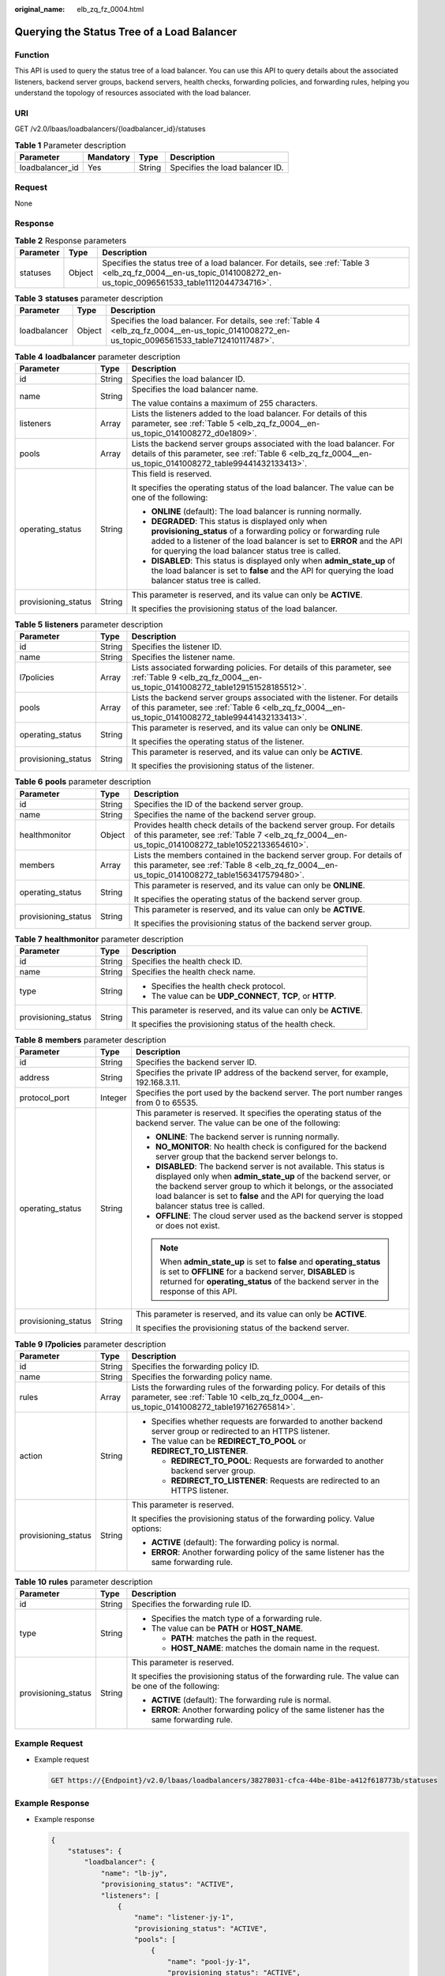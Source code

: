 :original_name: elb_zq_fz_0004.html

.. _elb_zq_fz_0004:

Querying the Status Tree of a Load Balancer
===========================================

Function
--------

This API is used to query the status tree of a load balancer. You can use this API to query details about the associated listeners, backend server groups, backend servers, health checks, forwarding policies, and forwarding rules, helping you understand the topology of resources associated with the load balancer.

URI
---

GET /v2.0/lbaas/loadbalancers/{loadbalancer_id}/statuses

.. table:: **Table 1** Parameter description

   =============== ========= ====== ===============================
   Parameter       Mandatory Type   Description
   =============== ========= ====== ===============================
   loadbalancer_id Yes       String Specifies the load balancer ID.
   =============== ========= ====== ===============================

Request
-------

None

Response
--------

.. table:: **Table 2** Response parameters

   +-----------+--------+-------------------------------------------------------------------------------------------------------------------------------------------------------------------+
   | Parameter | Type   | Description                                                                                                                                                       |
   +===========+========+===================================================================================================================================================================+
   | statuses  | Object | Specifies the status tree of a load balancer. For details, see :ref:`Table 3 <elb_zq_fz_0004__en-us_topic_0141008272_en-us_topic_0096561533_table1112044734716>`. |
   +-----------+--------+-------------------------------------------------------------------------------------------------------------------------------------------------------------------+

.. _elb_zq_fz_0004__en-us_topic_0141008272_en-us_topic_0096561533_table1112044734716:

.. table:: **Table 3** **statuses** parameter description

   +--------------+--------+-------------------------------------------------------------------------------------------------------------------------------------------------+
   | Parameter    | Type   | Description                                                                                                                                     |
   +==============+========+=================================================================================================================================================+
   | loadbalancer | Object | Specifies the load balancer. For details, see :ref:`Table 4 <elb_zq_fz_0004__en-us_topic_0141008272_en-us_topic_0096561533_table712410117487>`. |
   +--------------+--------+-------------------------------------------------------------------------------------------------------------------------------------------------+

.. _elb_zq_fz_0004__en-us_topic_0141008272_en-us_topic_0096561533_table712410117487:

.. table:: **Table 4** **loadbalancer** parameter description

   +-----------------------+-----------------------+------------------------------------------------------------------------------------------------------------------------------------------------------------------------------------------------------------------------------------------------------+
   | Parameter             | Type                  | Description                                                                                                                                                                                                                                          |
   +=======================+=======================+======================================================================================================================================================================================================================================================+
   | id                    | String                | Specifies the load balancer ID.                                                                                                                                                                                                                      |
   +-----------------------+-----------------------+------------------------------------------------------------------------------------------------------------------------------------------------------------------------------------------------------------------------------------------------------+
   | name                  | String                | Specifies the load balancer name.                                                                                                                                                                                                                    |
   |                       |                       |                                                                                                                                                                                                                                                      |
   |                       |                       | The value contains a maximum of 255 characters.                                                                                                                                                                                                      |
   +-----------------------+-----------------------+------------------------------------------------------------------------------------------------------------------------------------------------------------------------------------------------------------------------------------------------------+
   | listeners             | Array                 | Lists the listeners added to the load balancer. For details of this parameter, see :ref:`Table 5 <elb_zq_fz_0004__en-us_topic_0141008272_d0e1809>`.                                                                                                  |
   +-----------------------+-----------------------+------------------------------------------------------------------------------------------------------------------------------------------------------------------------------------------------------------------------------------------------------+
   | pools                 | Array                 | Lists the backend server groups associated with the load balancer. For details of this parameter, see :ref:`Table 6 <elb_zq_fz_0004__en-us_topic_0141008272_table99441432133413>`.                                                                   |
   +-----------------------+-----------------------+------------------------------------------------------------------------------------------------------------------------------------------------------------------------------------------------------------------------------------------------------+
   | operating_status      | String                | This field is reserved.                                                                                                                                                                                                                              |
   |                       |                       |                                                                                                                                                                                                                                                      |
   |                       |                       | It specifies the operating status of the load balancer. The value can be one of the following:                                                                                                                                                       |
   |                       |                       |                                                                                                                                                                                                                                                      |
   |                       |                       | -  **ONLINE** (default): The load balancer is running normally.                                                                                                                                                                                      |
   |                       |                       | -  **DEGRADED**: This status is displayed only when **provisioning_status** of a forwarding policy or forwarding rule added to a listener of the load balancer is set to **ERROR** and the API for querying the load balancer status tree is called. |
   |                       |                       | -  **DISABLED**: This status is displayed only when **admin_state_up** of the load balancer is set to **false** and the API for querying the load balancer status tree is called.                                                                    |
   +-----------------------+-----------------------+------------------------------------------------------------------------------------------------------------------------------------------------------------------------------------------------------------------------------------------------------+
   | provisioning_status   | String                | This parameter is reserved, and its value can only be **ACTIVE**.                                                                                                                                                                                    |
   |                       |                       |                                                                                                                                                                                                                                                      |
   |                       |                       | It specifies the provisioning status of the load balancer.                                                                                                                                                                                           |
   +-----------------------+-----------------------+------------------------------------------------------------------------------------------------------------------------------------------------------------------------------------------------------------------------------------------------------+

.. _elb_zq_fz_0004__en-us_topic_0141008272_d0e1809:

.. table:: **Table 5** **listeners** parameter description

   +-----------------------+-----------------------+-------------------------------------------------------------------------------------------------------------------------------------------------------------------------------+
   | Parameter             | Type                  | Description                                                                                                                                                                   |
   +=======================+=======================+===============================================================================================================================================================================+
   | id                    | String                | Specifies the listener ID.                                                                                                                                                    |
   +-----------------------+-----------------------+-------------------------------------------------------------------------------------------------------------------------------------------------------------------------------+
   | name                  | String                | Specifies the listener name.                                                                                                                                                  |
   +-----------------------+-----------------------+-------------------------------------------------------------------------------------------------------------------------------------------------------------------------------+
   | l7policies            | Array                 | Lists associated forwarding policies. For details of this parameter, see :ref:`Table 9 <elb_zq_fz_0004__en-us_topic_0141008272_table129151528185512>`.                        |
   +-----------------------+-----------------------+-------------------------------------------------------------------------------------------------------------------------------------------------------------------------------+
   | pools                 | Array                 | Lists the backend server groups associated with the listener. For details of this parameter, see :ref:`Table 6 <elb_zq_fz_0004__en-us_topic_0141008272_table99441432133413>`. |
   +-----------------------+-----------------------+-------------------------------------------------------------------------------------------------------------------------------------------------------------------------------+
   | operating_status      | String                | This parameter is reserved, and its value can only be **ONLINE**.                                                                                                             |
   |                       |                       |                                                                                                                                                                               |
   |                       |                       | It specifies the operating status of the listener.                                                                                                                            |
   +-----------------------+-----------------------+-------------------------------------------------------------------------------------------------------------------------------------------------------------------------------+
   | provisioning_status   | String                | This parameter is reserved, and its value can only be **ACTIVE**.                                                                                                             |
   |                       |                       |                                                                                                                                                                               |
   |                       |                       | It specifies the provisioning status of the listener.                                                                                                                         |
   +-----------------------+-----------------------+-------------------------------------------------------------------------------------------------------------------------------------------------------------------------------+

.. _elb_zq_fz_0004__en-us_topic_0141008272_table99441432133413:

.. table:: **Table 6** **pools** parameter description

   +-----------------------+-----------------------+----------------------------------------------------------------------------------------------------------------------------------------------------------------------------+
   | Parameter             | Type                  | Description                                                                                                                                                                |
   +=======================+=======================+============================================================================================================================================================================+
   | id                    | String                | Specifies the ID of the backend server group.                                                                                                                              |
   +-----------------------+-----------------------+----------------------------------------------------------------------------------------------------------------------------------------------------------------------------+
   | name                  | String                | Specifies the name of the backend server group.                                                                                                                            |
   +-----------------------+-----------------------+----------------------------------------------------------------------------------------------------------------------------------------------------------------------------+
   | healthmonitor         | Object                | Provides health check details of the backend server group. For details of this parameter, see :ref:`Table 7 <elb_zq_fz_0004__en-us_topic_0141008272_table10522133654610>`. |
   +-----------------------+-----------------------+----------------------------------------------------------------------------------------------------------------------------------------------------------------------------+
   | members               | Array                 | Lists the members contained in the backend server group. For details of this parameter, see :ref:`Table 8 <elb_zq_fz_0004__en-us_topic_0141008272_table1563417579480>`.    |
   +-----------------------+-----------------------+----------------------------------------------------------------------------------------------------------------------------------------------------------------------------+
   | operating_status      | String                | This parameter is reserved, and its value can only be **ONLINE**.                                                                                                          |
   |                       |                       |                                                                                                                                                                            |
   |                       |                       | It specifies the operating status of the backend server group.                                                                                                             |
   +-----------------------+-----------------------+----------------------------------------------------------------------------------------------------------------------------------------------------------------------------+
   | provisioning_status   | String                | This parameter is reserved, and its value can only be **ACTIVE**.                                                                                                          |
   |                       |                       |                                                                                                                                                                            |
   |                       |                       | It specifies the provisioning status of the backend server group.                                                                                                          |
   +-----------------------+-----------------------+----------------------------------------------------------------------------------------------------------------------------------------------------------------------------+

.. _elb_zq_fz_0004__en-us_topic_0141008272_table10522133654610:

.. table:: **Table 7** **healthmonitor** parameter description

   +-----------------------+-----------------------+-------------------------------------------------------------------+
   | Parameter             | Type                  | Description                                                       |
   +=======================+=======================+===================================================================+
   | id                    | String                | Specifies the health check ID.                                    |
   +-----------------------+-----------------------+-------------------------------------------------------------------+
   | name                  | String                | Specifies the health check name.                                  |
   +-----------------------+-----------------------+-------------------------------------------------------------------+
   | type                  | String                | -  Specifies the health check protocol.                           |
   |                       |                       | -  The value can be **UDP_CONNECT**, **TCP**, or **HTTP**.        |
   +-----------------------+-----------------------+-------------------------------------------------------------------+
   | provisioning_status   | String                | This parameter is reserved, and its value can only be **ACTIVE**. |
   |                       |                       |                                                                   |
   |                       |                       | It specifies the provisioning status of the health check.         |
   +-----------------------+-----------------------+-------------------------------------------------------------------+

.. _elb_zq_fz_0004__en-us_topic_0141008272_table1563417579480:

.. table:: **Table 8** **members** parameter description

   +-----------------------+-----------------------+-----------------------------------------------------------------------------------------------------------------------------------------------------------------------------------------------------------------------------------------------------------------------------------------------------------+
   | Parameter             | Type                  | Description                                                                                                                                                                                                                                                                                               |
   +=======================+=======================+===========================================================================================================================================================================================================================================================================================================+
   | id                    | String                | Specifies the backend server ID.                                                                                                                                                                                                                                                                          |
   +-----------------------+-----------------------+-----------------------------------------------------------------------------------------------------------------------------------------------------------------------------------------------------------------------------------------------------------------------------------------------------------+
   | address               | String                | Specifies the private IP address of the backend server, for example, 192.168.3.11.                                                                                                                                                                                                                        |
   +-----------------------+-----------------------+-----------------------------------------------------------------------------------------------------------------------------------------------------------------------------------------------------------------------------------------------------------------------------------------------------------+
   | protocol_port         | Integer               | Specifies the port used by the backend server. The port number ranges from 0 to 65535.                                                                                                                                                                                                                    |
   +-----------------------+-----------------------+-----------------------------------------------------------------------------------------------------------------------------------------------------------------------------------------------------------------------------------------------------------------------------------------------------------+
   | operating_status      | String                | This parameter is reserved. It specifies the operating status of the backend server. The value can be one of the following:                                                                                                                                                                               |
   |                       |                       |                                                                                                                                                                                                                                                                                                           |
   |                       |                       | -  **ONLINE**: The backend server is running normally.                                                                                                                                                                                                                                                    |
   |                       |                       | -  **NO_MONITOR**: No health check is configured for the backend server group that the backend server belongs to.                                                                                                                                                                                         |
   |                       |                       | -  **DISABLED**: The backend server is not available. This status is displayed only when **admin_state_up** of the backend server, or the backend server group to which it belongs, or the associated load balancer is set to **false** and the API for querying the load balancer status tree is called. |
   |                       |                       | -  **OFFLINE**: The cloud server used as the backend server is stopped or does not exist.                                                                                                                                                                                                                 |
   |                       |                       |                                                                                                                                                                                                                                                                                                           |
   |                       |                       | .. note::                                                                                                                                                                                                                                                                                                 |
   |                       |                       |                                                                                                                                                                                                                                                                                                           |
   |                       |                       |    When **admin_state_up** is set to **false** and **operating_status** is set to **OFFLINE** for a backend server, **DISABLED** is returned for **operating_status** of the backend server in the response of this API.                                                                                  |
   +-----------------------+-----------------------+-----------------------------------------------------------------------------------------------------------------------------------------------------------------------------------------------------------------------------------------------------------------------------------------------------------+
   | provisioning_status   | String                | This parameter is reserved, and its value can only be **ACTIVE**.                                                                                                                                                                                                                                         |
   |                       |                       |                                                                                                                                                                                                                                                                                                           |
   |                       |                       | It specifies the provisioning status of the backend server.                                                                                                                                                                                                                                               |
   +-----------------------+-----------------------+-----------------------------------------------------------------------------------------------------------------------------------------------------------------------------------------------------------------------------------------------------------------------------------------------------------+

.. _elb_zq_fz_0004__en-us_topic_0141008272_table129151528185512:

.. table:: **Table 9** **l7policies** parameter description

   +-----------------------+-----------------------+---------------------------------------------------------------------------------------------------------------------------------------------------------------------+
   | Parameter             | Type                  | Description                                                                                                                                                         |
   +=======================+=======================+=====================================================================================================================================================================+
   | id                    | String                | Specifies the forwarding policy ID.                                                                                                                                 |
   +-----------------------+-----------------------+---------------------------------------------------------------------------------------------------------------------------------------------------------------------+
   | name                  | String                | Specifies the forwarding policy name.                                                                                                                               |
   +-----------------------+-----------------------+---------------------------------------------------------------------------------------------------------------------------------------------------------------------+
   | rules                 | Array                 | Lists the forwarding rules of the forwarding policy. For details of this parameter, see :ref:`Table 10 <elb_zq_fz_0004__en-us_topic_0141008272_table197162765814>`. |
   +-----------------------+-----------------------+---------------------------------------------------------------------------------------------------------------------------------------------------------------------+
   | action                | String                | -  Specifies whether requests are forwarded to another backend server group or redirected to an HTTPS listener.                                                     |
   |                       |                       | -  The value can be **REDIRECT_TO_POOL** or **REDIRECT_TO_LISTENER**.                                                                                               |
   |                       |                       |                                                                                                                                                                     |
   |                       |                       |    -  **REDIRECT_TO_POOL**: Requests are forwarded to another backend server group.                                                                                 |
   |                       |                       |    -  **REDIRECT_TO_LISTENER**: Requests are redirected to an HTTPS listener.                                                                                       |
   +-----------------------+-----------------------+---------------------------------------------------------------------------------------------------------------------------------------------------------------------+
   | provisioning_status   | String                | This parameter is reserved.                                                                                                                                         |
   |                       |                       |                                                                                                                                                                     |
   |                       |                       | It specifies the provisioning status of the forwarding policy. Value options:                                                                                       |
   |                       |                       |                                                                                                                                                                     |
   |                       |                       | -  **ACTIVE** (default): The forwarding policy is normal.                                                                                                           |
   |                       |                       | -  **ERROR**: Another forwarding policy of the same listener has the same forwarding rule.                                                                          |
   +-----------------------+-----------------------+---------------------------------------------------------------------------------------------------------------------------------------------------------------------+

.. _elb_zq_fz_0004__en-us_topic_0141008272_table197162765814:

.. table:: **Table 10** **rules** parameter description

   +-----------------------+-----------------------+-----------------------------------------------------------------------------------------------------+
   | Parameter             | Type                  | Description                                                                                         |
   +=======================+=======================+=====================================================================================================+
   | id                    | String                | Specifies the forwarding rule ID.                                                                   |
   +-----------------------+-----------------------+-----------------------------------------------------------------------------------------------------+
   | type                  | String                | -  Specifies the match type of a forwarding rule.                                                   |
   |                       |                       | -  The value can be **PATH** or **HOST_NAME**.                                                      |
   |                       |                       |                                                                                                     |
   |                       |                       |    -  **PATH**: matches the path in the request.                                                    |
   |                       |                       |    -  **HOST_NAME**: matches the domain name in the request.                                        |
   +-----------------------+-----------------------+-----------------------------------------------------------------------------------------------------+
   | provisioning_status   | String                | This parameter is reserved.                                                                         |
   |                       |                       |                                                                                                     |
   |                       |                       | It specifies the provisioning status of the forwarding rule. The value can be one of the following: |
   |                       |                       |                                                                                                     |
   |                       |                       | -  **ACTIVE** (default): The forwarding rule is normal.                                             |
   |                       |                       | -  **ERROR**: Another forwarding policy of the same listener has the same forwarding rule.          |
   +-----------------------+-----------------------+-----------------------------------------------------------------------------------------------------+

Example Request
---------------

-  Example request

   .. code-block:: text

      GET https://{Endpoint}/v2.0/lbaas/loadbalancers/38278031-cfca-44be-81be-a412f618773b/statuses

Example Response
----------------

-  Example response

   .. code-block::

      {
          "statuses": {
              "loadbalancer": {
                  "name": "lb-jy",
                  "provisioning_status": "ACTIVE",
                  "listeners": [
                      {
                          "name": "listener-jy-1",
                          "provisioning_status": "ACTIVE",
                          "pools": [
                              {
                                  "name": "pool-jy-1",
                                  "provisioning_status": "ACTIVE",
                                  "healthmonitor": {
                                      "type": "TCP",
                                      "id": "7422b51a-0ed2-4702-9429-4f88349276c6",
                                      "name": "",
                                      "provisioning_status": "ACTIVE"
                                  },
                                  "members": [
                                      {
                                          "protocol_port": 80,
                                          "address": "192.168.44.11",
                                          "id": "7bbf7151-0dce-4087-b316-06c7fa17b894",
                                          "operating_status": "ONLINE",
                                          "provisioning_status": "ACTIVE"
                                      }
                                  ],
                                  "id": "c54b3286-2349-4c5c-ade1-e6bb0b26ad18",
                                  "operating_status": "ONLINE"
                              }
                          ],
                          "l7policies": [],
                          "id": "eb84c5b4-9bc5-4bee-939d-3900fb05dc7b",
                          "operating_status": "ONLINE"
                      }
                  ],
                  "pools": [
                      {
                          "name": "pool-jy-1",
                          "provisioning_status": "ACTIVE",
                          "healthmonitor": {
                              "type": "TCP",
                              "id": "7422b51a-0ed2-4702-9429-4f88349276c6",
                              "name": "",
                              "provisioning_status": "ACTIVE"
                          },
                          "members": [
                              {
                                  "protocol_port": 80,
                                  "address": "192.168.44.11",
                                  "id": "7bbf7151-0dce-4087-b316-06c7fa17b894",
                                  "operating_status": "ONLINE",
                                  "provisioning_status": "ACTIVE"
                              }
                          ],
                          "id": "c54b3286-2349-4c5c-ade1-e6bb0b26ad18",
                          "operating_status": "ONLINE"
                      }
                  ],
                  "id": "38278031-cfca-44be-81be-a412f618773b",
                  "operating_status": "ONLINE"
              }
          }
      }

Status Code
-----------

For details, see :ref:`Status Codes <elb_gc_1102>`.
